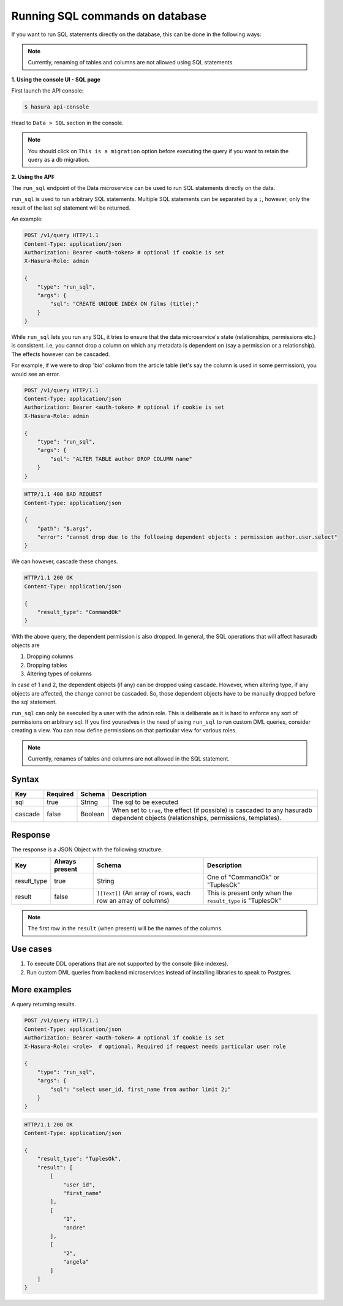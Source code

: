 .. .. meta::
   :description: Manual for using sql directly in the data query
   :keywords: hasura, docs, sql

.. _run_sql:

Running SQL commands on database
================================

If you want to run SQL statements directly on the database, this can be done in the following ways:

.. note::
   Currently, renaming of tables and columns are not allowed using SQL statements.


**1. Using the console UI - SQL page**

First launch the API console:

.. code-block:: bash

   $ hasura api-console

Head to ``Data > SQL`` section in the console.

.. image:: ../../img/manual/data/alter-column-sql.png

.. note::
   You should click on ``This is a migration`` option before executing the query if you want to retain the query as a db migration.

**2. Using the API:**

The ``run_sql`` endpoint of the Data microservice can be used to run SQL
statements directly on the data.

``run_sql`` is used to run arbitrary SQL statements. Multiple SQL statements can be separated by a ``;``, however, only the result of the last sql statement will be returned.

An example:

.. code-block:: http

   POST /v1/query HTTP/1.1
   Content-Type: application/json
   Authorization: Bearer <auth-token> # optional if cookie is set
   X-Hasura-Role: admin

   {
       "type": "run_sql",
       "args": {
           "sql": "CREATE UNIQUE INDEX ON films (title);"
       }
   }

While ``run_sql`` lets you run any SQL, it tries to ensure that the data microservice's state (relationships, permissions etc.) is consistent. i.e, you cannot drop a column on which any metadata is dependent on (say a permission or a relationship). The effects however can be cascaded.

For example, if we were to drop 'bio' column from the article table (let's say the column is used in some permission), you would see an error.

.. code-block:: http

   POST /v1/query HTTP/1.1
   Content-Type: application/json
   Authorization: Bearer <auth-token> # optional if cookie is set
   X-Hasura-Role: admin

   {
       "type": "run_sql",
       "args": {
           "sql": "ALTER TABLE author DROP COLUMN name"
       }
   }

.. code-block:: http

   HTTP/1.1 400 BAD REQUEST
   Content-Type: application/json

   {
       "path": "$.args",
       "error": "cannot drop due to the following dependent objects : permission author.user.select"
   }

We can however, cascade these changes.

.. code-block:: http
   :emphasize-lines: 10

   POST /v1/query HTTP/1.1
   Content-Type: application/json
   Authorization: Bearer <auth-token> # optional if cookie is set
   X-Hasura-Role: admin

   {
       "type": "run_sql",
       "args": {
           "sql": "ALTER TABLE author DROP COLUMN bio",
           "cascade" : true
       }
   }

.. code-block:: http

   HTTP/1.1 200 OK
   Content-Type: application/json

   {
       "result_type": "CommandOk"
   }

With the above query, the dependent permission is also dropped. In general, the SQL operations that will affect hasuradb objects are

1. Dropping columns
2. Dropping tables
3. Altering types of columns

In case of 1 and 2, the dependent objects (if any) can be dropped using ``cascade``. However, when altering type, if any objects are affected, the change cannot be cascaded. So, those dependent objects have to be manually dropped before the sql statement.

``run_sql`` can only be executed by a user with the ``admin`` role. This is deliberate as it is hard to enforce any sort of permissions on arbitrary sql. If you find yourselves in the need of using ``run_sql`` to run custom DML queries, consider creating a view. You can now define permissions on that particular view for various roles.

.. note::
   Currently, renames of tables and columns are not allowed in the SQL statement.

Syntax
^^^^^^

.. list-table::
   :header-rows: 1

   * - Key
     - Required
     - Schema
     - Description
   * - sql
     - true
     - String
     - The sql to be executed
   * - cascade
     - false
     - Boolean
     - When set to ``true``, the effect (if possible) is cascaded to any hasuradb dependent objects (relationships, permissions, templates).

Response
^^^^^^^^

The response is a JSON Object with the following structure.

.. list-table::
   :header-rows: 1

   * - Key
     - Always present
     - Schema
     - Description
   * - result_type
     - true
     - String
     - One of "CommandOk" or "TuplesOk"
   * - result
     - false
     - ``[[Text]]`` (An array of rows, each row an array of columns)
     - This is present only when the ``result_type`` is "TuplesOk"

.. note::
   The first row in the ``result`` (when present) will be the names of the columns.

Use cases
^^^^^^^^^

1. To execute DDL operations that are not supported by the console (like indexes).
2. Run custom DML queries from backend microservices instead of installing libraries to speak to Postgres.

More examples
^^^^^^^^^^^^^

A query returning results.

.. code-block:: http

   POST /v1/query HTTP/1.1
   Content-Type: application/json
   Authorization: Bearer <auth-token> # optional if cookie is set
   X-Hasura-Role: <role>  # optional. Required if request needs particular user role

   {
       "type": "run_sql",
       "args": {
           "sql": "select user_id, first_name from author limit 2;"
       }
   }

.. code-block:: http

   HTTP/1.1 200 OK
   Content-Type: application/json

   {
       "result_type": "TuplesOk",
       "result": [
           [
               "user_id",
               "first_name"
           ],
           [
               "1",
               "andre"
           ],
           [
               "2",
               "angela"
           ]
       ]
   }
